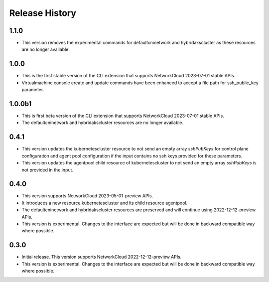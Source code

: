 .. :changelog:

Release History
===============

1.1.0
++++++++
* This version removes the experimental commands for defaultcninetwork and hybridakscluster as these resources are no longer available.

1.0.0
++++++++
* This is the first stable version of the CLI extension that supports NetworkCloud 2023-07-01 stable APIs.
* Virtualmachine console create and update commands have been enhanced to accept a file path for ssh_public_key parameter.

1.0.0b1
++++++++
* This is first beta version of the CLI extension that supports NetworkCloud 2023-07-01 stable APIs.
* The defaultcninetwork and hybridakscluster resources are no longer available.

0.4.1
++++++
* This version updates the kubernetescluster resource to not send an empty array `sshPubKeys` for control plane configuration and agent pool configuration if the input contains no ssh keys provided for these parameters.
* This version updates the agentpool child resource of kubernetescluster to not send an empty array `sshPubKeys` is not provided in the input.

0.4.0
++++++
* This version supports NetworkCloud 2023-05-01-preview APIs.
* It introduces a new resource kubernetescluster and its child resource agentpool.
* The defaultcninetwork and hybridakscluster resources are preserved and will continue using 2022-12-12-preview APIs.
* This version is experimental. Changes to the interface are expected but will be done in backward compatible way where possible.

0.3.0
++++++
* Initial release. This version supports NetworkCloud 2022-12-12-preview APIs.
* This version is experimental. Changes to the interface are expected but will be done in backward compatible way where possible.
